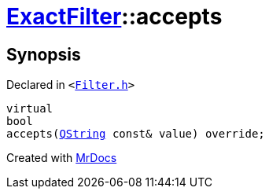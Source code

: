 [#ExactFilter-accepts]
= xref:ExactFilter.adoc[ExactFilter]::accepts
:relfileprefix: ../
:mrdocs:


== Synopsis

Declared in `&lt;https://github.com/PrismLauncher/PrismLauncher/blob/develop/launcher/Filter.h#L26[Filter&period;h]&gt;`

[source,cpp,subs="verbatim,replacements,macros,-callouts"]
----
virtual
bool
accepts(xref:QString.adoc[QString] const& value) override;
----



[.small]#Created with https://www.mrdocs.com[MrDocs]#
